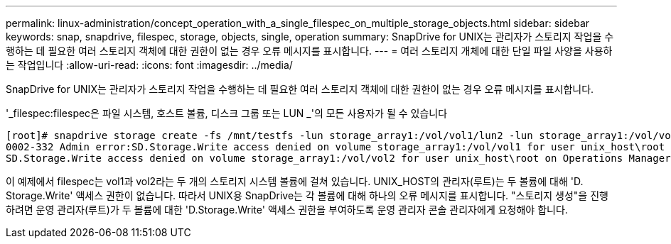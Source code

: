 ---
permalink: linux-administration/concept_operation_with_a_single_filespec_on_multiple_storage_objects.html 
sidebar: sidebar 
keywords: snap, snapdrive, filespec, storage, objects, single, operation 
summary: SnapDrive for UNIX는 관리자가 스토리지 작업을 수행하는 데 필요한 여러 스토리지 객체에 대한 권한이 없는 경우 오류 메시지를 표시합니다. 
---
= 여러 스토리지 개체에 대한 단일 파일 사양을 사용하는 작업입니다
:allow-uri-read: 
:icons: font
:imagesdir: ../media/


[role="lead"]
SnapDrive for UNIX는 관리자가 스토리지 작업을 수행하는 데 필요한 여러 스토리지 객체에 대한 권한이 없는 경우 오류 메시지를 표시합니다.

'_filespec:filespec은 파일 시스템, 호스트 볼륨, 디스크 그룹 또는 LUN _'의 모든 사용자가 될 수 있습니다

[listing]
----
[root]# snapdrive storage create -fs /mnt/testfs -lun storage_array1:/vol/vol1/lun2 -lun storage_array1:/vol/vol2/lun2  -lunsize 100m
0002-332 Admin error:SD.Storage.Write access denied on volume storage_array1:/vol/vol1 for user unix_host\root on Operations Manager server ops_mngr_server
SD.Storage.Write access denied on volume storage_array1:/vol/vol2 for user unix_host\root on Operations Manager server ops_mngr_server
----
이 예제에서 filespec는 vol1과 vol2라는 두 개의 스토리지 시스템 볼륨에 걸쳐 있습니다. UNIX_HOST의 관리자(루트)는 두 볼륨에 대해 'D. Storage.Write' 액세스 권한이 없습니다. 따라서 UNIX용 SnapDrive는 각 볼륨에 대해 하나의 오류 메시지를 표시합니다. "스토리지 생성"을 진행하려면 운영 관리자(루트)가 두 볼륨에 대한 'D.Storage.Write' 액세스 권한을 부여하도록 운영 관리자 콘솔 관리자에게 요청해야 합니다.
